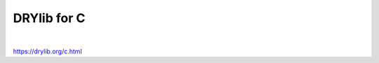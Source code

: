 ************
DRYlib for C
************

.. image:: https://img.shields.io/badge/license-Public%20Domain-blue.svg
   :alt: Project license
   :target: https://unlicense.org

.. image:: https://img.shields.io/travis/dryproject/drylib.c/master.svg
   :alt: Travis CI build status
   :target: https://travis-ci.org/dryproject/drylib.c

|

https://drylib.org/c.html
